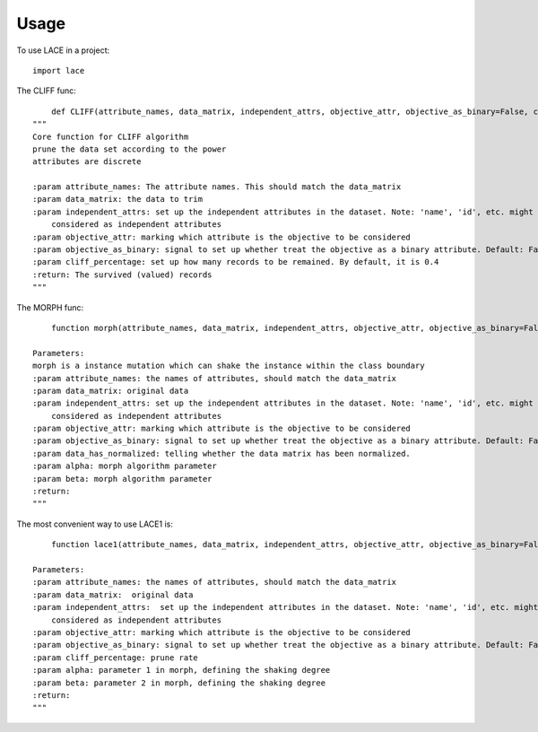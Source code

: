========
Usage
========

To use LACE in a project::

    import lace


The CLIFF func::
	
	def CLIFF(attribute_names, data_matrix, independent_attrs, objective_attr, objective_as_binary=False, cliff_percentage=0.4):
    """
    Core function for CLIFF algorithm
    prune the data set according to the power
    attributes are discrete

    :param attribute_names: The attribute names. This should match the data_matrix
    :param data_matrix: the data to trim
    :param independent_attrs: set up the independent attributes in the dataset. Note: 'name', 'id', etc. might not be
        considered as independent attributes
    :param objective_attr: marking which attribute is the objective to be considered
    :param objective_as_binary: signal to set up whether treat the objective as a binary attribute. Default: False
    :param cliff_percentage: set up how many records to be remained. By default, it is 0.4
    :return: The survived (valued) records
    """

The MORPH func::

	function morph(attribute_names, data_matrix, independent_attrs, objective_attr, objective_as_binary=False, data_has_normalized=False, alpha=0.15, beta=0.35):
    
    Parameters:
    morph is a instance mutation which can shake the instance within the class boundary
    :param attribute_names: the names of attributes, should match the data_matrix
    :param data_matrix: original data
    :param independent_attrs: set up the independent attributes in the dataset. Note: 'name', 'id', etc. might not be
        considered as independent attributes
    :param objective_attr: marking which attribute is the objective to be considered
    :param objective_as_binary: signal to set up whether treat the objective as a binary attribute. Default: False
    :param data_has_normalized: telling whether the data matrix has been normalized.
    :param alpha: morph algorithm parameter
    :param beta: morph algorithm parameter
    :return:
    """

The most convenient way to use LACE1 is::

	function lace1(attribute_names, data_matrix, independent_attrs, objective_attr, objective_as_binary=False, cliff_percentage=0.4, alpha=0.15, beta=0.35):
    
    Parameters:
    :param attribute_names: the names of attributes, should match the data_matrix
    :param data_matrix:  original data
    :param independent_attrs:  set up the independent attributes in the dataset. Note: 'name', 'id', etc. might not be
        considered as independent attributes
    :param objective_attr: marking which attribute is the objective to be considered
    :param objective_as_binary: signal to set up whether treat the objective as a binary attribute. Default: False
    :param cliff_percentage: prune rate
    :param alpha: parameter 1 in morph, defining the shaking degree
    :param beta: parameter 2 in morph, defining the shaking degree
    :return:
    """